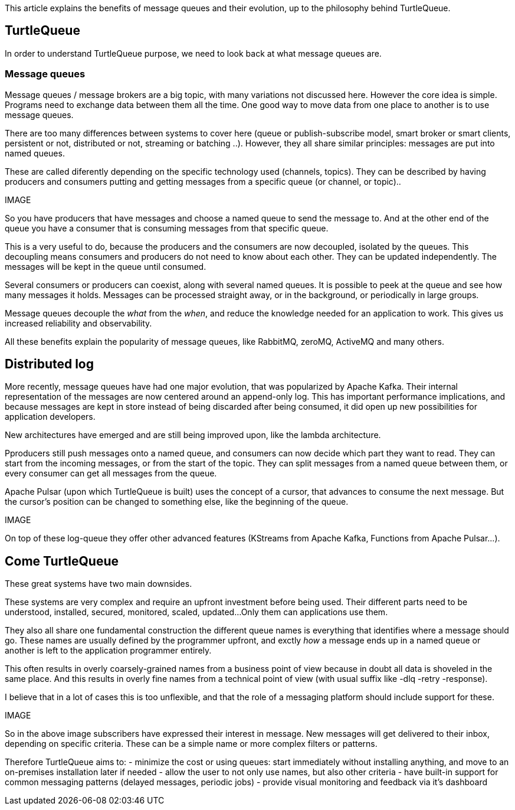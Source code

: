 This article explains the benefits of message queues and their evolution, up to the philosophy behind TurtleQueue.

## TurtleQueue

In order to understand TurtleQueue purpose, we need to look back at what message queues are.

### Message queues

Message queues / message brokers are a big topic, with many variations not discussed here. However the core idea is simple.
Programs need to exchange data between them all the time. One good way to move data from one place to another is to use message queues.

There are too many differences between systems to cover here (queue or publish-subscribe model, smart broker or smart clients, persistent or not, distributed or not, streaming or batching ..). However, they all share similar principles: messages are put into named queues.

These are called diferently depending on the specific technology used (channels, topics).
They can be described by having producers and consumers putting and getting messages from a specific queue (or channel, or topic)..

IMAGE

So you have producers that have messages and choose a named queue to send the message to.
And at the other end of the queue you have a consumer that is consuming messages from that specific queue.

This is a very useful to do, because the producers and the consumers are now decoupled, isolated by the queues.
This decoupling means consumers and producers do not need to know about each other. They can be updated independently. The messages will be kept in the queue until consumed.

Several consumers or producers can coexist, along with several named queues.
It is possible to peek at the queue and see how many messages it holds. Messages can be processed straight away, or in the background, or periodically in large groups.

Message queues decouple the _what_ from the _when_, and reduce the knowledge needed for an application to work.
This gives us increased reliability and observability.

All these benefits explain the popularity of message queues, like RabbitMQ, zeroMQ, ActiveMQ and many others.

## Distributed log

More recently, message queues have had one major evolution, that was popularized by Apache Kafka. Their internal representation of the messages are now centered around an append-only log. This has important performance implications, and because messages are kept in store instead of being discarded after being consumed, it did open up new possibilities for application developers.

New architectures have emerged and are still being improved upon, like the lambda architecture.

Pproducers still push messages onto a named queue, and consumers can now decide which part they want to read.
They can start from the incoming messages, or from the start of the topic. They can split messages from a named queue between them, or every consumer can get all messages from the queue.

Apache Pulsar (upon which TurtleQueue is built) uses the concept of a cursor, that advances to consume the next message. But the cursor's position can be changed to something else, like the beginning of the queue.

IMAGE

On top of these log-queue they offer other advanced features (KStreams from Apache Kafka, Functions from Apache Pulsar...).

## Come TurtleQueue

These great systems have two main downsides.

These systems are very complex and require an upfront investment before being used.
Their different parts need to be understood, installed, secured, monitored, scaled, updated...
Only them can applications use them.

They also all share one fundamental construction the different queue names is everything that identifies where a message should go.
These names are usually defined by the programmer upfront, and exctly _how_ a message ends up in a named queue or another is left to the application programmer entirely.

This often results in overly coarsely-grained names from a business point of view because in doubt all data is shoveled in the same place.
And this results in overly fine names from a technical point of view (with usual suffix like -dlq -retry -response).

I believe that in a lot of cases this is too unflexible, and that the role of a messaging platform should include support for these.

IMAGE

So in the above image subscribers have expressed their interest in message. New messages will get delivered to their inbox, depending on specific criteria. These can be a simple name or more complex filters or patterns.

Therefore TurtleQueue aims to:
- minimize the cost or using queues: start immediately without installing anything, and move to an on-premises installation later if needed
- allow the user to not only use names, but also other criteria
- have built-in support for common messaging patterns (delayed messages, periodic jobs)
- provide visual monitoring and feedback via it's dashboard

